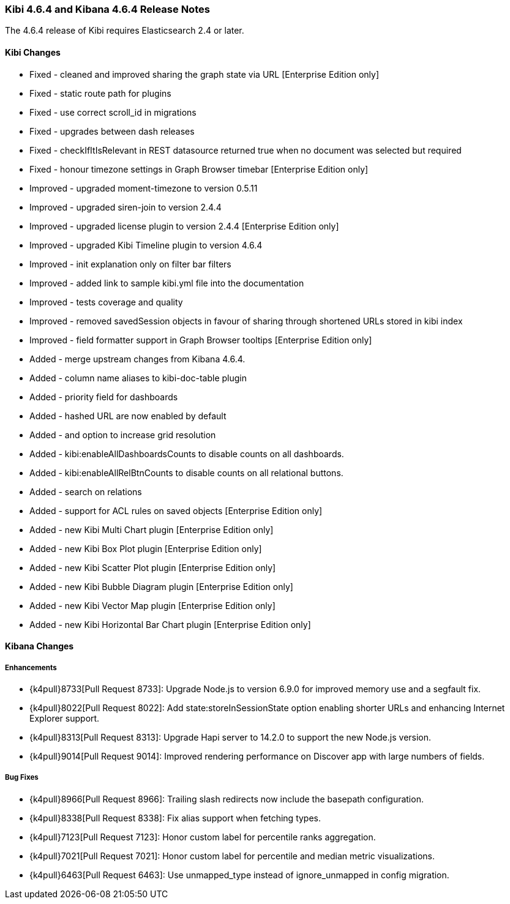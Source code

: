 === Kibi 4.6.4 and Kibana 4.6.4 Release Notes

The 4.6.4 release of Kibi requires Elasticsearch 2.4 or later.

==== Kibi Changes

* Fixed - cleaned and improved sharing the graph state via URL [Enterprise Edition only]
* Fixed - static route path for plugins
* Fixed - use correct scroll_id in migrations
* Fixed - upgrades between dash releases
* Fixed - checkIfItIsRelevant in REST datasource returned true when no document was selected but required
* Fixed - honour timezone settings in Graph Browser timebar [Enterprise Edition only]

* Improved - upgraded moment-timezone to version 0.5.11
* Improved - upgraded siren-join to version 2.4.4
* Improved - upgraded license plugin to version 2.4.4 [Enterprise Edition only]
* Improved - upgraded Kibi Timeline plugin to version 4.6.4
* Improved - init explanation only on filter bar filters
* Improved - added link to sample kibi.yml file into the documentation
* Improved - tests coverage and quality
* Improved - removed savedSession objects in favour of sharing through shortened URLs stored in kibi index
* Improved - field formatter support in Graph Browser tooltips [Enterprise Edition only]

* Added - merge upstream changes from Kibana 4.6.4.
* Added - column name aliases to kibi-doc-table plugin
* Added - priority field for dashboards
* Added - hashed URL are now enabled by default
* Added - and option to increase grid resolution
* Added - kibi:enableAllDashboardsCounts to disable counts on all dashboards.
* Added - kibi:enableAllRelBtnCounts to disable counts on all relational buttons.
* Added - search on relations
* Added - support for ACL rules on saved objects [Enterprise Edition only]
* Added - new Kibi Multi Chart plugin [Enterprise Edition only]
* Added - new Kibi Box Plot plugin [Enterprise Edition only]
* Added - new Kibi Scatter Plot plugin [Enterprise Edition only]
* Added - new Kibi Bubble Diagram plugin [Enterprise Edition only]
* Added - new Kibi Vector Map plugin [Enterprise Edition only]
* Added - new Kibi Horizontal Bar Chart plugin [Enterprise Edition only]


==== Kibana Changes

[float]
[[enhancements]]
===== Enhancements

* {k4pull}8733[Pull Request 8733]: Upgrade Node.js to version 6.9.0 for improved memory use and a segfault fix.
* {k4pull}8022[Pull Request 8022]: Add state:storeInSessionState option enabling shorter URLs and enhancing Internet Explorer support.
* {k4pull}8313[Pull Request 8313]: Upgrade Hapi server to 14.2.0 to support the new Node.js version.
* {k4pull}9014[Pull Request 9014]: Improved rendering performance on Discover app with large numbers of fields.


[float]
[[bugfixes]]
===== Bug Fixes
* {k4pull}8966[Pull Request 8966]: Trailing slash redirects now include the basepath configuration.
* {k4pull}8338[Pull Request 8338]: Fix alias support when fetching types.
* {k4pull}7123[Pull Request 7123]: Honor custom label for percentile ranks aggregation.
* {k4pull}7021[Pull Request 7021]: Honor custom label for percentile and median metric visualizations.
* {k4pull}6463[Pull Request 6463]: Use unmapped_type instead of ignore_unmapped in config migration.
